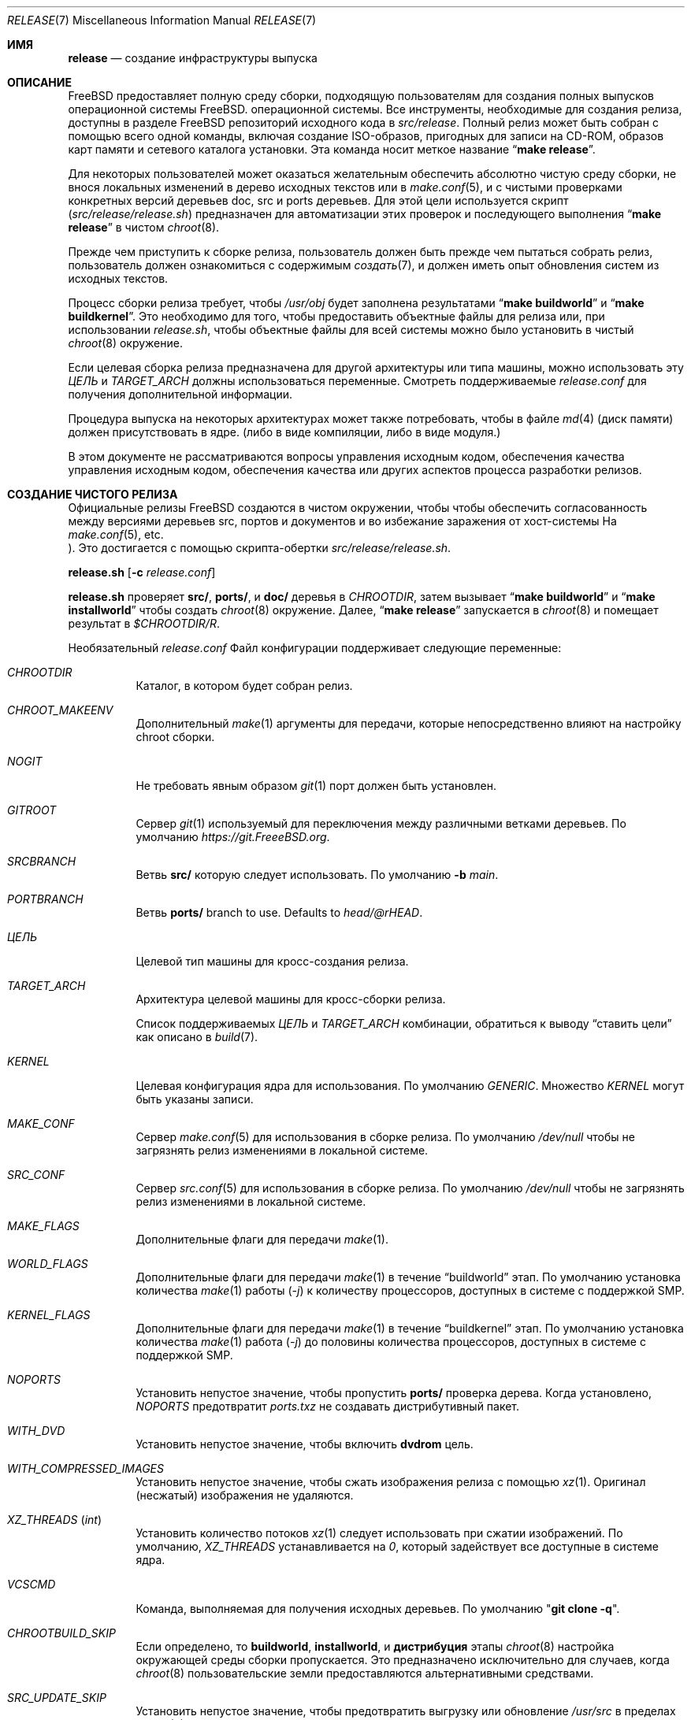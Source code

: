 .\" Copyright (c) 2002 Murray Stokely <murray@FreeBSD.org>
.\" All rights reserved.
.\"
.\" Redistribution and use in source and binary forms, with or without
.\" modification, are permitted provided that the following conditions
.\" are met:
.\" 1. Redistributions of source code must retain the above copyright
.\"    notice, this list of conditions and the following disclaimer.
.\" 2. Redistributions in binary form must reproduce the above copyright
.\"    notice, this list of conditions and the following disclaimer in the
.\"    documentation and/or other materials provided with the distribution.
.\"
.\" THIS SOFTWARE IS PROVIDED BY THE AUTHOR ``AS IS'' AND
.\" ANY EXPRESS OR IMPLIED WARRANTIES, INCLUDING, BUT NOT LIMITED TO, THE
.\" IMPLIED WARRANTIES OF MERCHANTABILITY AND FITNESS FOR A PARTICULAR PURPOSE
.\" ARE DISCLAIMED.  IN NO EVENT SHALL THE AUTHOR BE LIABLE
.\" FOR ANY DIRECT, INDIRECT, INCIDENTAL, SPECIAL, EXEMPLARY, OR CONSEQUENTIAL
.\" DAMAGES (INCLUDING, BUT NOT LIMITED TO, PROCUREMENT OF SUBSTITUTE GOODS
.\" OR SERVICES; LOSS OF USE, DATA, OR PROFITS; OR BUSINESS INTERRUPTION)
.\" HOWEVER CAUSED AND ON ANY THEORY OF LIABILITY, WHETHER IN CONTRACT, STRICT
.\" LIABILITY, OR TORT (INCLUDING NEGLIGENCE OR OTHERWISE) ARISING IN ANY WAY
.\" OUT OF THE USE OF THIS SOFTWARE, EVEN IF ADVISED OF THE POSSIBILITY OF
.\" SUCH DAMAGE.
.\"
.Dd 6 августа 2023 г.
.Dt RELEASE 7
.Os
.Sh ИМЯ
.Nm release
.Nd "создание инфраструктуры выпуска"
.Sh ОПИСАНИЕ
.Fx
предоставляет полную среду сборки, подходящую пользователям для создания
полных выпусков операционной системы
.Fx .
операционной системы.
Все инструменты, необходимые для создания релиза, доступны в разделе
.Fx
репозиторий исходного кода в
.Pa src/release .
Полный релиз может быть собран с помощью всего одной команды,
включая создание ISO-образов, пригодных для записи на CD-ROM,
образов карт памяти и сетевого каталога установки.
Эта команда носит меткое название
.Dq Li "make release" .
.Pp
Для некоторых пользователей может оказаться желательным обеспечить абсолютно чистую
среду сборки, не внося локальных изменений в дерево исходных текстов или в
.Xr make.conf 5 ,
и с чистыми проверками конкретных версий деревьев doc, src и ports
деревьев.
Для этой цели используется скрипт
.Pq Pa src/release/release.sh
предназначен для автоматизации этих проверок и последующего выполнения
.Dq Li "make release"
в чистом
.Xr chroot 8 .
.Pp
Прежде чем приступить к сборке релиза, пользователь должен быть
прежде чем пытаться собрать релиз, пользователь должен ознакомиться с содержимым
.Xr создать 7 ,
и должен иметь опыт обновления систем из исходных текстов.
.Pp
Процесс сборки релиза требует, чтобы
.Pa /usr/obj
будет заполнена результатами
.Dq Li "make buildworld"
и
.Dq Li "make buildkernel" .
Это необходимо для того, чтобы предоставить объектные файлы для релиза или, при
использовании
.Pa release.sh ,
чтобы объектные файлы для всей системы можно было установить в чистый
.Xr chroot 8
окружение.
.Pp
Если целевая сборка релиза предназначена для другой архитектуры или типа машины, можно использовать
эту
.Va ЦЕЛЬ
и
.Va TARGET_ARCH
должны использоваться переменные.
Смотреть поддерживаемые
.Fa release.conf
для получения дополнительной информации.
.Pp
Процедура выпуска на некоторых архитектурах может также потребовать, чтобы в файле
.Xr md 4
(диск памяти) должен присутствовать в ядре.
.Pq либо в виде компиляции, либо в виде модуля.
.Pp
В этом документе не рассматриваются вопросы управления исходным кодом, обеспечения качества
управления исходным кодом, обеспечения качества или других аспектов процесса разработки релизов.
.Sh СОЗДАНИЕ ЧИСТОГО РЕЛИЗА
Официальные релизы
.Fx
создаются в чистом окружении, чтобы
чтобы обеспечить согласованность между версиями деревьев src, портов и документов
и во избежание заражения от хост-системы
.Po, таких как локальные исправления, изменения
На
.Xr make.conf 5 ,
etc.
.Pc .
Это достигается с помощью скрипта-обертки
.Pa src/release/release.sh .
.Pp
.Ic release.sh
.Op Fl c Ar release.conf
.Pp
.Ic release.sh
проверяет
.Li src/ ,
.Li ports/ ,
и
.Li doc/
деревья в
.Va CHROOTDIR ,
затем вызывает
.Dq Li "make buildworld"
и
.Dq Li "make installworld"
чтобы создать
.Xr chroot 8
окружение.
Далее,
.Dq Li "make release"
запускается в
.Xr chroot 8
и помещает результат в
.Pa $CHROOTDIR/R .
.Pp
Необязательный
.Fa release.conf
Файл конфигурации поддерживает следующие переменные:
.Bl -tag - ширина Ev
.It Va CHROOTDIR
Каталог, в котором будет собран релиз.
.It Va CHROOT_MAKEENV
Дополнительный
.Xr make 1
аргументы для передачи, которые непосредственно влияют на
настройку chroot сборки.
.It Va NOGIT
Не требовать явным образом
.Xr git 1
порт должен быть установлен.
.It Va GITROOT
Сервер
.Xr git 1
используемый для переключения между различными ветками деревьев.
По умолчанию
.Pa https://git.FreeeBSD.org .
.It Va SRCBRANCH
Ветвь
.Li src/
которую следует использовать.
По умолчанию
.Fl b Va main .
.It Va PORTBRANCH
Ветвь
.Li ports/
branch to use.
Defaults to
.Va head/@rHEAD .
.It Va ЦЕЛЬ
Целевой тип машины для кросс-создания релиза.
.It Va TARGET_ARCH
Архитектура целевой машины для кросс-сборки релиза.
.Pp
Список поддерживаемых
.Va ЦЕЛЬ
и 
.Va TARGET_ARCH
комбинации, обратиться к выводу
.Dq ставить цели
как описано в
.Xr build 7 .
.It Va KERNEL
Целевая конфигурация ядра для использования.
По умолчанию
.Va GENERIC .
Множество
.Va KERNEL
могут быть указаны записи.
.It Va MAKE_CONF
Сервер 
.Xr make.conf 5
для использования в сборке релиза.
По умолчанию
.Fa /dev/null
чтобы не загрязнять релиз изменениями в локальной системе.
.It Va SRC_CONF
Сервер 
.Xr src.conf 5
для использования в сборке релиза.
По умолчанию
.Fa /dev/null
чтобы не загрязнять релиз изменениями в локальной системе.
.It Va MAKE_FLAGS
Дополнительные флаги для передачи
.Xr make 1 .
.It Va WORLD_FLAGS
Дополнительные флаги для передачи
.Xr make 1
в течение
.Dq buildworld
этап.
По умолчанию установка количества
.Xr make 1
работы
.Pq Ar -j
к количеству процессоров, доступных в системе с поддержкой SMP.
.It Va KERNEL_FLAGS
Дополнительные флаги для передачи
.Xr make 1
в течение
.Dq buildkernel
этап.
По умолчанию установка количества
.Xr make 1
работа
.Pq Ar -j
до половины количества процессоров, доступных в системе с поддержкой SMP.
.It Va NOPORTS
Установить непустое значение, чтобы пропустить
.Li ports/
проверка дерева.
Когда установлено,
.Va NOPORTS
предотвратит
.Fa ports.txz
не создавать дистрибутивный пакет.
.It Va WITH_DVD
Установить непустое значение, чтобы включить
.Cm dvdrom
цель.
.It Va WITH_COMPRESSED_IMAGES
Установить непустое значение, чтобы сжать изображения релиза с помощью
.Xr xz 1 .
Оригинал
.Pq несжатый
изображения не удаляются.
.It Va XZ_THREADS Pq Vt int
Установить количество потоков
.Xr xz 1
следует использовать при сжатии изображений.
По умолчанию,
.Va XZ_THREADS
устанавливается на
.Va 0 ,
который задействует все доступные в системе ядра.
.It Va VCSCMD
Команда, выполняемая для получения исходных деревьев.
По умолчанию
.Qq Cm git clone Fl q .
.It Va CHROOTBUILD_SKIP
Если определено, то
.Li buildworld ,
.Li installworld ,
и 
.Li дистрибуция
этапы
.Xr chroot 8
настройка окружающей среды сборки пропускается.
Это предназначено исключительно для случаев, когда
.Xr chroot 8
пользовательские земли предоставляются альтернативными средствами.
.It Va SRC_UPDATE_SKIP
Установить непустое значение, чтобы предотвратить выгрузку или обновление
.Fa /usr/src
в пределах
.Xr chroot 8 .
Он предназначен для использования только в тех случаях, когда
.Fa /usr/src
как ожидается, будет существовать с помощью альтернативных средств.
.It Va PORTS_UPDATE_SKIP
Установить непустое значение, чтобы предотвратить выгрузку или обновление
.Fa /usr/ports
в пределах
.Xr chroot 8 .
Он предназначен для использования только в тех случаях, когда
.Fa /usr/ports
как ожидается, будет существовать с помощью альтернативных средств.
.El
.Sh EMBEDDED BUILDS
Следующие
.Fa release.conf
переменные относятся только к сборкам для встраиваемых систем:
.Bl -tag -width Ev
.It Va EMBEDDEDBUILD
Установить ненулевое значение, чтобы включить функцию для встроенных устройств
сборки.
.Pp
Когда установлено,
.Va WITH_DVD
не установлен.
Дополнительно,
.Va EMBEDDED_TARGET
и 
.Va EMBEDDED_TARGET_ARCH
также должны быть определены.
Когда окружающая среда сборки создана,
.Fa release.sh
запускает отдельный сценарий сборки, расположенный в специфическом для архитектуры
каталог в
.Pa src/release/${EMBEDDED_TARGET}/ .
.It Va EMBEDDEDPORTS
Задавать список всех портов, необходимых для целевого устройства
в формате
.Fa category/port .
.It Va EMBEDDED_TARGET
Когда он установлен, его значение передается в
.Xr make 1
для установки
.Va ЦЕЛЬ 
.Pq value of Cm uname Fl m
для создания целевого пользователя.
.It Va EMBEDDED_TARGET_ARCH
Когда он установлен, его значение передается в
.Xr make 1
для установки
.Va TARGET_ARCH
.Pq value of Cm uname Fl p
для создания целевого пользователя.
.El
.Sh ОБРАЗЫ ДИСКОВ ВИРТУАЛЬНЫХ МАШИН
Следующие
.Fa release.conf
Переменные имеют отношение только к сборкам образов дисков виртуальных машин:
.Bl -tag -width Ev
.It Va WITH_VMIMAGES
Установить ненулевое значение, чтобы создавать образы дисков виртуальных машин как часть
сборки релиза.
.Va WITH_VMIMAGES
также может быть указана как переменная окружения, передаваемая в
.Xr make 1 .
.It Va WITH_COMPRESSED_VMIMAGES
Установить ненулевое значение, чтобы сжать образы дисков виртуальных машин с помощью
.Xr xz 1
в рамках
.Cm установить
.Xr make 1
цель.
Обратите внимание, что сжатие образов дисков виртуальных машин может занять очень много времени
времени на некоторых системах.
.It Va VMBASE
Установить, чтобы изменить имя результирующего файла образа диска виртуальной машины.
Значение по умолчанию
.Va vm .
.It Va VMSIZE
Установить, чтобы изменить размер дискового пространства виртуальной машины.
Значение по умолчанию
.Va 20g .
Смотреть 
.Xr makefs 8
для получения допустимых значений.
.Pp
Образы дисков виртуальных машин по умолчанию создаются как разреженные образы.
Когда
.Va WITH_COMPRESSED_VMIMAGES
используется, то результирующие файлы, сжатые с помощью
.Xr xz 1
сжимать до примерно одинакового размера, независимо от указанного размера образа диска
размер.
.It Va VMFS
(Исправлено.)
Установить, чтобы указать, какая из файловых систем, перечисленных в
.Va VMFSLIST
Укажите список типов файловых систем для создания образов.
Допустимыми значениями являются одно или оба из
.Va ufs
и 
.Va zfs .
Значение по умолчанию
.Va ufs zfs .
.It Va VMFORMATS
Установите формат (ы) образа целевого виртуального диска, который нужно создать.
По умолчанию используется
.Va vhdf , Va vmdk , Va qcow2 ,
и 
.Va raw
создаются форматы.
Смотреть 
.Xr mkimg 1
для определения допустимых значений формата.
.El
.Pp
Список поддерживаемых
.Va VMFORMATS
значения
.Pq включающие форматы облачных хостинг-провайдеров
вместе с кратким описанием, запустите:
.Bd -literal -offset indent
cd /usr/src
make -C release list-vmtargets
.Ed
.Sh ОБЛАЧНЫЙ ХОСТИНГ ОБРАЗЫ МАШИН
Инструменты
.Fx
для сборки релизов поддерживают создание образов виртуальных машин для различных
облачных хостинг-провайдеров, каждый из которых имеет свою специфическую конфигурацию, чтобы
по умолчанию включают поддержку каждого хостинг-провайдера.
.Pp
Следующие
.Xr make 1
поддерживаются переменные окружающей среды:
.Bl -tag -width Ev
.It Va CLOUDWARE
Задается списком одного или нескольких провайдеров облачного хостинга, заключенных в кавычки.
Требуется
.Va WITH_CLOUDWARE
также должны быть установлены.
.It Va WITH_CLOUDWARE
Установите непустое значение, чтобы можно было создавать образы виртуальных машин
для различных облачных хостинг-провайдеров.
Требуется
.Va CLOUDWARE
также должны быть установлены.
.El
.Pp
Дополнительно, в 
.Va CLOUDWARE
и 
.Va WITH_CLOUDWARE
переменные могут быть добавлены к
.Pa release.conf ,
и  используется в сочетании с
.Pa release.sh .
.Pp
Список поддерживаемых
.Va CLOUDWARE
значения, выполняйть:
.Bd -literal -offset indent
cd /usr/src
make -C release list-cloudware
.Ed
.Sh MAKEFILE TARGETS
Релизный makefile
.Pq Pa src/release/Makefile
является довольно заумным.
Большинство разработчиков будет интересовать только
.Cm выпуск
и 
.Cm установка 
цели.
.\" XXX: Какое-то вступление к этому списку?  Во всех остальных оно есть.
.Bl -tag -width ".Cm packagesystem"
.It Cm выпуск
Мета-цель для создания всех средств выпуска и дистрибутивов, применимых к данной
платформе.
.It Cm установить
Скопировать все выпущенные носители на
.Pa ${DESTDIR} .
.It Cm cdrom
Создает установочные CD-ROM образы.
Для этого может потребоваться
.Xr md 4
(диска памяти) драйвер устройства  должен присутствовать в ядре
(либо скомпилирован в нем, либо доступен в виде модуля).
Эта цель создает файлы, называемые
.Pa disc1.iso
и 
.Pa bootonly.iso
в качестве выхода.
.It Cm dvdrom
Сборка установочных образов DVD-ROM.
Для этого может потребоваться
.Xr md 4
(диска памяти) драйвер устройства  должен присутствовать в ядре
(либо скомпилирован в нем, либо доступен в виде модуля).
Драйвер устройства (диска памяти) должен присутствовать в ядре
(либо скомпилирован в нем, либо доступен в виде модуля).
Эта цель производит
.Pa dvd1.iso
в качестве выходного файла.
.It Cm memstick
Создает образ установочной карты памяти с именем
.Pa memstick.img .
Применяется не на всех платформах.
Требуется, чтобы
.Xr md 4
.Pq диск памяти
драйвер устройства должен присутствовать в ядре
.Pq либо компилироваться в него, либо быть доступным в виде модуля.
.It Cm mini-memstick
Похожие на
.Cm memstick ,
за исключением того, что установочные дистрибутивы
не включены.
.It Cm ftp
Создает директорию с именем
.Pa ftp
содержащие дистрибутивные файлы, используемые при сетевой установке
и подходит для загрузки на FTP-зеркало.
.It Cm vm-image
Создает образы дисков виртуальных машин в различных форматах.
Цель
.Cm vm-image
требует
.Va WITH_VMIMAGES
.Xr make 1
переменная окружения, которая должна быть установлена на ненулевое значение.
.It Cm vm-cloudware
Создает
.Fx
образы виртуальных машин для различных облачных хостинг-провайдеров.
Смотреть
.Qq ОБЛАЧНЫЙ ХОСТИНГ ОБРАЗЫ МАШИН
для получения подробной информации о реализации.
.It Cm список облачного ПО
Отображает список действующих
.Va CLOUDWARE
значения.
.It Cm list-vmtargets
Отображает список действующих
.Va VMFORMATS
и 
.Va CLOUDWARE
значения.
.El
.Pp
Основные подцели, названные выше:
.Bl -tag -width ".Cm packagesystem"
.It Cm packagesystem
Создает все архивы с дистрибутивами
.Pq base, kernel, ports, doc
применимы на этой платформе.
.It Cm disc1
Создает загрузочную систему установки, содержащую все файлы дистрибутива
упакованные
.Cm packagesystem
цель, и подходит для получения изображения с помощью
.Cm cdrom ,
.Cm dvdrom
и 
.Cm memstick
цели.
.It Cm reldoc
Сборка документации по выпуску.
Она включает в себя примечания к выпуску,
руководство по оборудованию и инструкции по установке.
Другая документация, например книга Hi,
собирается в течение
.Cm base.txz
цель, вызываемая
.Cm packagesystem .
.El
.Sh ОКРУЖАЮЩАЯ СРЕДА
Дополнительные переменные:
.Bl -tag -width ".Ev TARGET_ARCH"
.It Ev OSRELEASE
Необязательное базовое имя для сгенерированных медиаизображений при вызове функции
.Cm установка 
цель
.Pq e.g., FreeBSD-12.1-RELEASE-amd64 .
По умолчанию вывод
.Ic `uname -s`-`uname -r`-`uname -p`
в пределах chroot.
.It Ev WORLDDIR
Расположение каталога, содержащего дерево src.
По умолчанию каталог
выше каталога, содержащего makefile
.Pq Pa src .
.It Ev PORTSDIR
Расположение каталога, содержащего дерево портов.
По умолчанию,
.Pa /usr/ports .
Если значение не установлено или не может быть найдено, порты не будут включены в релиз.
.It Ev NOPORTS
Если это значение задано, коллекция портов будет исключена из выпуска.
.It Ev NOSRC
Если установлено, не включайте исходный код системы в релиз.
.It Ev ЦЕЛЬ
Целевая аппаратная платформа.
Аналогично
.Dq Nm uname Fl m
выход.
Это необходимо для кросс-сборки некоторых целевых архитектур.
Например, для кросс-сборки для машин ARM64 требуется
.Ev TARGET_ARCH Ns = Ns Li aarch64
и 
.Ev TARGET Ns = Ns Li arm64 .
Если не установлено,
.Ev ЦЕЛЬ
По умолчанию текущая аппаратная платформа.
.It Ev TARGET_ARCH
Архитектура процессора целевой машины.
Это аналогично тому, как
.Dq Nm uname Fl p
выход.
Установить это значение для кросс-сборки для другой архитектуры.
Если не установлено,
.Ev TARGET_ARCH
По умолчанию текущая архитектура машины, если только
.Ev ЦЕЛЬ
также установлен, в этом случае он По умолчанию соответствует
значение для данной платформы.
Как правило, достаточно установить
.Ev ЦЕЛЬ .
.El
.Sh ФАЙЛЫ
.Bl -tag -compact -width Pa
.It Pa /usr/doc/Makefile
.It Pa /usr/doc/share/mk/doc.project.mk
.It Pa /usr/ports/Mk/bsd.port.mk
.It Pa /usr/ports/Mk/bsd.sites.mk
.It Pa /usr/share/examples/etc/make.conf
.It Pa /usr/src/Makefile
.It Pa /usr/src/Makefile.inc1
.It Pa /usr/src/release/Makefile
.It Pa /usr/src/release/Makefile.vm
.It Pa /usr/src/release/release.sh
.It Pa /usr/src/release/release.conf.sample
.It Pa /usr/src/release/tools/*.conf
.It Pa /usr/src/release/tools/vmimage.subr
.El
.Sh ПРИМЕРЫ
Следующие последовательности команд могут быть использованы для построения
.Dq "-CURRENT snapshot":
.Bd -literal -offset indent
cd /usr
git clone -b main https://git.freebsd.org/src.git src
cd src
make buildworld buildkernel
cd release
make obj
make release
make install DESTDIR=/var/freebsd-snapshot
.Ed
.Pp
После выполнения этих команд все созданные файлы дистрибутива (tarballs
для FTP, образы CD-ROM и т.д.) доступны в папке
.Pa /var/freebsd-snapshot
каталог.
.Pp
Следующие последовательности команд могут быть использованы для создания
.Dq "-CURRENT snapshot"
в чистой окружающей среде, включая порты и документацию:
.Bd -literal -offset indent
cd /usr/src/release
sh release.sh
.Ed
.Pp
В качестве опции можно использовать файл конфигурации для настройки сборки релиза:
.Bd -literal -offset indent
cd /usr/src/release
sh release.sh -c $HOME/release.conf
.Ed
.Pp
Конфигурационные файлы, специфичные для различных поддерживаемых встроенных систем, таких как
Raspberry Pi, находятся в каталоге, соответствующем директории
.Va ЦЕЛЬ
.Xr make 1
переменная.
Например, чтобы создать образ для Raspberry Pi:
.Bd -literal -offset indent
cd /usr/src/release
sh release.sh -c arm/RPI-B.conf
.Ed
.Pp
Чтобы создать образ для Raspberry Pi 3:
.Bd -literal -offset indent
cd /usr/src/release
sh release.sh -c arm64/RPI3.conf
.Ed
.Pp
После выполнения этих команд все подготовленные файлы релиза будут доступны в
.Pa /scratch
каталог.
Целевую директорию можно изменить, указав параметр
.Va CHROOTDIR
переменная в
.Li release.conf .
.Sh СОВМЕСТИМОСТЬ
Цель reldoc была удалена в комментарии f61e92ca5a23, и 
.Ev DOCDIR ,
.Ev DOCBRANCH ,
.Ev DOC_UPDATE_SKIP ,
и 
.Ev NODOC
поэтому больше не поддерживаются.
.Sh СМОТРЕТЬ ТАКЖЕ
.Xr cc 1 ,
.Xr git 1 Pq Pa ports/devel/git ,
.Xr install 1 ,
.Xr make 1 ,
.Xr mkimg 1 ,
.Xr uname 1 ,
.Xr md 4 ,
.Xr make.conf 5 ,
.Xr build 7 ,
.Xr ports 7 ,
.Xr chroot 8 ,
.Xr mtree 8 ,
.Xr sysctl 8
.Rs
.%T "FreeBSD Release Engineering"
.%U https://docs.freebsd.org/en/articles/freebsd-releng/
.Re
.Rs
.%T "FreeBSD Developers' Handbook"
.%U https://docs.freebsd.org/en/books/developers-handbook/
.Re
.Sh ИСТОРИЯ
.Fx
1.x
использовали ручной контрольный список, составленный
.An Родом Граймсом ,
для создания релиза.
Помимо того, что список был неполным, он предъявлял множество специфических требований к
доступных файловых систем и был довольно мучительным в исполнении.
.Pp
Как часть
.Fx 2.0
инженерные работы по созданию релиза, значительные
усилия были потрачены на то, чтобы
.Pa src/release/Makefile
в форму, в которой он мог бы, по крайней мере, автоматизировать большую часть утомительного
создания релиза в стерильной окружающей среде.
.Pp
Для 
.Fx 9.0
релиз,
.Pa src/release/Makefile
был переделан, а скрипт обертки
.Pa src/release/generate-release.sh
введена для поддержки внедрения новой программы установки.
.Pp
Для
.Fx 9.2
релиз,
.Pa src/release/release.sh
был введен для поддержки конфигурационных файлов для каждой сборки.
.Pa src/release/release.sh
в значительной степени основана на
.Pa src/release/generate-release.sh
скрипт.
.Pp
Имея около 1000 правок, распределенных по нескольким ветвям, скрипт
.Xr git 1
журнал
.Pa src/release/Makefile
содержит яркую историческую справку о некоторых
трудностей, через которые проходят инженеры-выпускники.
.Sh  АВТОРЫ
.Pa src/release/Makefile
первоначально был написан
.An -nosplit
.An Род Граймс ,
.An Джордан Хаббард ,
и 
.An Поуль-Хеннинг Камп .
.Pp
Эта страница руководства была первоначально написана
.An Murray Stokely Aq Mt murray@FreeBSD.org .
.Pp
Он был обновлен
.An Nathan Whitehorn Aq Mt nwhitehorn@FreeBSD.org
включить
.Fa generate-release.sh
скрипт, используемый для
.Fx 9.0
цикл выпуска.
.Pp
Позднее он был обновлен
.An Glen Barber Aq Mt gjb@FreeBSD.org
чтобы включить
.Fa release.sh
сценарий, используемый для
.Fx 9.2
цикла выпуска.
